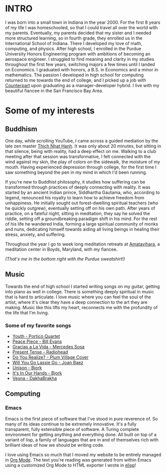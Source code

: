 :PROPERTIES:
#+TITLE: About Me
#+HERO: https://i.imgur.com/ALKlr6q.png
#+OPTIONS: html-style:nil
#+MACRO: imglnk @@html:<img src="$1">@@
#+OPTIONS: num:nil
:END:


* INTRO
:PROPERTIES:
:UNNUMBERED: notoc
:END:

I was born into a small town in Indiana in the year 2000. For the first 8
years of my life I was homeschooled, so that I could travel all over the world with
my parents. Eventually, my parents decided that my sister and I needed more structured
learning, so in fourth grade, they enrolled us in the International School of Indiana.
There I developed my love of math, computing, and physics. After high school,
I enrolled in the Purdue University Honors Engineering program with ambitions
of becoming an aerospace engineer. I struggled to find meaning and clarity in
my studies throughout the first few years, switching majors a few times until
I landed on Economics. I graduated with honors, a B.S. in Economics and a minor
in mathematics. The passion I developed in high school for computing returned
to me towards the end of college, and I picked up a job with [[https://counterpart.biz][Counterpart]] upon
graduating as a manager-developer hybrid. I live with my beautiful fiancee in
the San Francisco Bay Area.

* Some of my interests

** Buddhism

One day, while scrolling YouTube, I came
across a guided mediation by the late zen master [[https://plumvillage.org/about/thich-nhat-hanh][Thich Nhat Hanh]]. It was only about 20
minutes, but sitting in that silence, being with reality, had a deep effect on me. Walking
to a club meeting after that session was transformative, I felt connected with the wind
against my skin, the play of colors on the sidewalk, the moisture of my mouth. Having experienced
depression through college, for the first time I saw something beyond the pen in my mind in
which I'd been running.

If you're new to Buddhist philosophy, it studies how suffering can be transformed
through practices of deeply connecting with reality. It was started by an ancient Indian prince,
Siddhartha Gautama, who, according to legend, renounced his royalty to learn how to achieve 
freedom from unhappiness. He initially sought out forest-dwelling spiritual teachers (who he quickly outgrew),
eventually setting off on his own path. After years of practice, on a fateful night, sitting in
meditation, they say he solved the riddle, setting off a groundbreaking paradigm shift in his mind.
For the rest of his life he wandered India, forming a large spiritual community of
monks and nuns, dedicating himself towards aiding all living beings in healing their stress,
anxiety, and suffering.

Throughout the year I go to week long meditation retreats at [[https://uszen.org][Amatavihara]], 
a meditation center in Boyds, Maryland, with my fiancee.

[[./images/amata.jpg]]

/(That's me in the bottom right with the Purdue sweatshirt!)/

** Music

Towards the end of high school I started writing songs on my guitar, getting into piano as well
in college. There is something deeply spiritual in music that is hard to articulate. I love music
where you can feel the soul of the artist, where it's clear they have a deep connection to the
art they are making. Music like this lifts my heart, reconnects me with the profundity of the life
that I'm living.

*** Some of my favorite songs
- [[https://www.youtube.com/watch?v=B-FWhcNvNhA&list=PL0fnQ-D1gxK619nNLoAKk12aTL1EMBLOJ&index=1][Youth - Portico Quartet]]
- [[https://www.youtube.com/watch?v=Nv2GgV34qIg&list=PL0fnQ-D1gxK619nNLoAKk12aTL1EMBLOJ&index=4][Peace Piece - Bill Evans]]
- [[https://www.youtube.com/watch?v=cIrGQD84F1g&list=PL0fnQ-D1gxK619nNLoAKk12aTL1EMBLOJ&index=5][Gracias a La Vida - Mercedes Sosa]]
- [[https://www.youtube.com/watch?v=6hgVihWjK2c&list=PL0fnQ-D1gxK619nNLoAKk12aTL1EMBLOJ&index=7][Present Tense - Radiohead]]
- [[https://www.youtube.com/watch?v=Hjs54uVkkoE&list=PL0fnQ-D1gxK619nNLoAKk12aTL1EMBLOJ&index=6][Do You Realize? - Plum Village Cover]]
- [[https://www.youtube.com/watch?v=zr9C_R2UM20&list=PL0fnQ-D1gxK619nNLoAKk12aTL1EMBLOJ&index=9][Will You Go Lassie Go - Joan Baez]]
- [[https://www.youtube.com/watch?v=9PEybjgUj6U][Unison - Bjork]]
- [[https://www.youtube.com/watch?v=nWoEITAoYE8][It's In Our Hands - Bjork]]
- [[https://www.youtube.com/watch?v=AObDpJ6xQMk][Vesna - DakhaBrakha]]

** Computing
*** Emacs

Emacs is the first piece of software that I've stood in pure reverence of. So many of its ideas
continue to be extremely innovative. It's a fully transparent, fully extensible piece of software. 
A Turing complete environment for getting anything and everything done. All built on top of a
variant of lisp, a family of languages that are in and of themselves rich with brilliant ideas of how
we should be writing code.

I love using Emacs so much that I moved my website to be entirely managed in [[https://orgmode.org/][Org Mode]]. The text you're
reading was generated from within Emacs using a customized Org Mode to HTML exporter I wrote in [[https://www.gnu.org/software/emacs/manual/html_node/elisp/][elisp]]!

